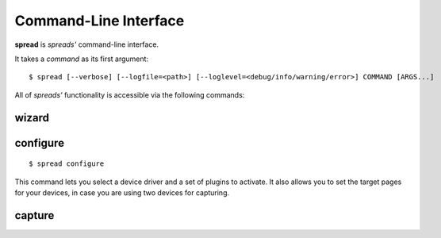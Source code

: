Command-Line Interface
**********************

**spread** is *spreads'* command-line interface.

It takes a *command* as its first argument::

    $ spread [--verbose] [--logfile=<path>] [--loglevel=<debug/info/warning/error>] COMMAND [ARGS...]

.. program:: spread

.. option:: --verbose

   Display debugging messages on the terminal

.. option:: --logfile [default: ~/.config/spreads/spreads.log]

   Write logging messages to this file.

.. option:: --loglevel [default: info]

   Verbosity of messages in logfile


All of *spreads'* functionality is accessible via the following commands:

wizard
======

configure
=========
::

    $ spread configure

This command lets you select a device driver and a set of plugins to activate.
It also allows you to set the target pages for your devices, in case you are
using two devices for capturing.

capture
=======

